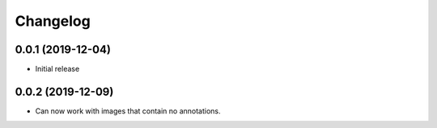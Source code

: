 Changelog
=========

0.0.1 (2019-12-04)
-------------------

- Initial release

0.0.2 (2019-12-09)
-------------------

- Can now work with images that contain no annotations.
